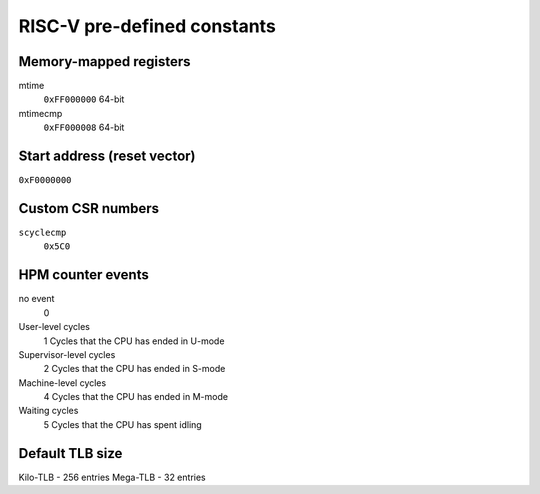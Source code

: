 RISC-V pre-defined constants
============================

Memory-mapped registers
-----------------------

mtime
   ``0xFF000000``
   64-bit
mtimecmp
   ``0xFF000008``
   64-bit

Start address (reset vector)
----------------------------

``0xF0000000``

Custom CSR numbers
------------------

``scyclecmp``
   ``0x5C0``

HPM counter events
------------------

no event
   0
User-level cycles
   1
   Cycles that the CPU has ended in U-mode
Supervisor-level cycles
   2
   Cycles that the CPU has ended in S-mode
Machine-level cycles
   4
   Cycles that the CPU has ended in M-mode
Waiting cycles
   5
   Cycles that the CPU has spent idling

Default TLB size
----------------

Kilo-TLB - 256 entries
Mega-TLB - 32 entries
